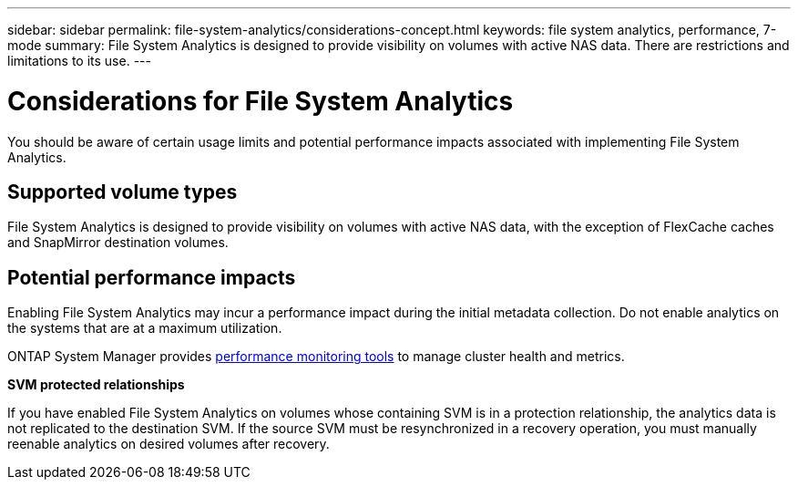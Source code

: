 ---
sidebar: sidebar
permalink: file-system-analytics/considerations-concept.html
keywords: file system analytics, performance, 7-mode
summary: File System Analytics is designed to provide visibility on volumes with active NAS data. There are restrictions and limitations to its use. 
---

= Considerations for File System Analytics
:icons: font
:imagesdir: ../media/

[.lead]
You should be aware of certain usage limits and potential performance impacts associated with implementing File System Analytics.

== Supported volume types

File System Analytics is designed to provide visibility on volumes with active NAS data, with the exception of FlexCache caches and SnapMirror destination volumes.

== Potential performance impacts

Enabling File System Analytics may incur a performance impact during the initial metadata collection. Do not enable analytics on the systems that are at a maximum utilization.

ONTAP System Manager provides xref:../concept_cluster_performance_overview.adoc[performance monitoring tools] to manage cluster health and metrics. 

*SVM protected relationships*

If you have enabled File System Analytics on volumes whose containing SVM is in a protection relationship, the analytics data is not replicated to the destination SVM. If the source SVM must be resynchronized in a recovery operation, you must manually reenable analytics on desired volumes after recovery.

// created 7 December from FSA overview